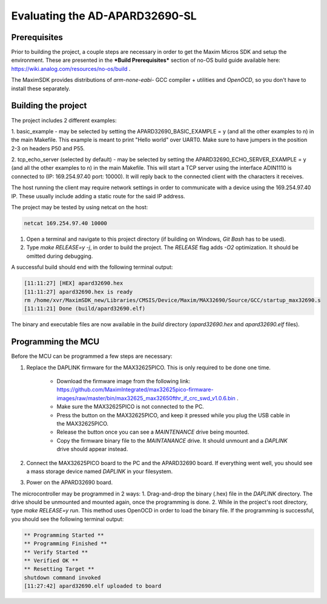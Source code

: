 Evaluating the AD-APARD32690-SL
===============================

Prerequisites
-------------

Prior to building the project, a couple steps are necessary in order to get the Maxim Micros SDK and setup the environment. These are presented in the ***Build Prerequisites*** section of no-OS build guide available here: https://wiki.analog.com/resources/no-os/build .

The MaximSDK provides distributions of `arm-none-eabi-` GCC compiler + utilities and `OpenOCD`, so you don't have to install these separately.

Building the project
--------------------

The project includes 2 different examples:

1. basic_example - may be selected by setting the APARD32690_BASIC_EXAMPLE = y (and all the other examples to n) in the main Makefile.
This example is meant to print "Hello world" over UART0. Make sure to have jumpers in the position 2-3 on headers P50 and P55.

2. tcp_echo_server (selected by default) - may be selected by setting the APARD32690_ECHO_SERVER_EXAMPLE = y (and all the other examples to n) in the main Makefile.
This will start a TCP server using the interface ADIN1110 is connected to (IP: 169.254.97.40 port: 10000). It will reply back to the connected client with the
characters it receives.

The host running the client may require network settings in order to communicate with a device using the 169.254.97.40 IP. These usually include adding a static route
for the said IP address.

The project may be tested by using netcat on the host:

.. code-block:: bash

	netcat 169.254.97.40 10000

#. Open a terminal and navigate to this project directory (if building on Windows, `Git Bash` has to be used).

#. Type `make RELEASE=y -j`, in order to build the project. The `RELEASE` flag adds `-O2` optimization. It should be omitted during debugging.

A successful build should end with the following terminal output:

.. code-block:: bash

	[11:11:27] [HEX] apard32690.hex
	[11:11:27] apard32690.hex is ready
	rm /home/xvr/MaximSDK_new/Libraries/CMSIS/Device/Maxim/MAX32690/Source/GCC/startup_max32690.s
	[11:11:21] Done (build/apard32690.elf)

The binary and executable files are now available in the `build` directory (`apard32690.hex` and `apard32690.elf` files).

Programming the MCU
-------------------

Before the MCU can be programmed a few steps are necessary:

#. Replace the DAPLINK firmware for the MAX32625PICO. This is only required to be done one time.

    * Download the firmware image from the following link: https://github.com/MaximIntegrated/max32625pico-firmware-images/raw/master/bin/max32625_max32650fthr_if_crc_swd_v1.0.6.bin .

    * Make sure the MAX32625PICO is not connected to the PC.

    * Press the button on the MAX32625PICO, and keep it pressed while you plug the USB cable in the MAX32625PICO.

    * Release the button once you can see a `MAINTENANCE` drive being mounted.

    * Copy the firmware binary file to the `MAINTANANCE` drive. It should unmount and a `DAPLINK` drive should appear instead.

#. Connect the MAX32625PICO board to the PC and the APARD32690 board. If everything went well, you should see a mass storage device named `DAPLINK` in your filesystem.

#. Power on the APARD32690 board.

The microcontroller may be programmed in 2 ways:
1. Drag-and-drop the binary (.hex) file in the `DAPLINK` directory. The drive should be unmounted and mounted again, once the programming is done.
2. While in the project's root directory, type `make RELEASE=y run`. This method uses OpenOCD in order to load the binary file. If the programming is successful, you should see the following terminal output:

.. code-block:: bash

	** Programming Started **
	** Programming Finished **
	** Verify Started **
	** Verified OK **
	** Resetting Target **
	shutdown command invoked
	[11:27:42] apard32690.elf uploaded to board
